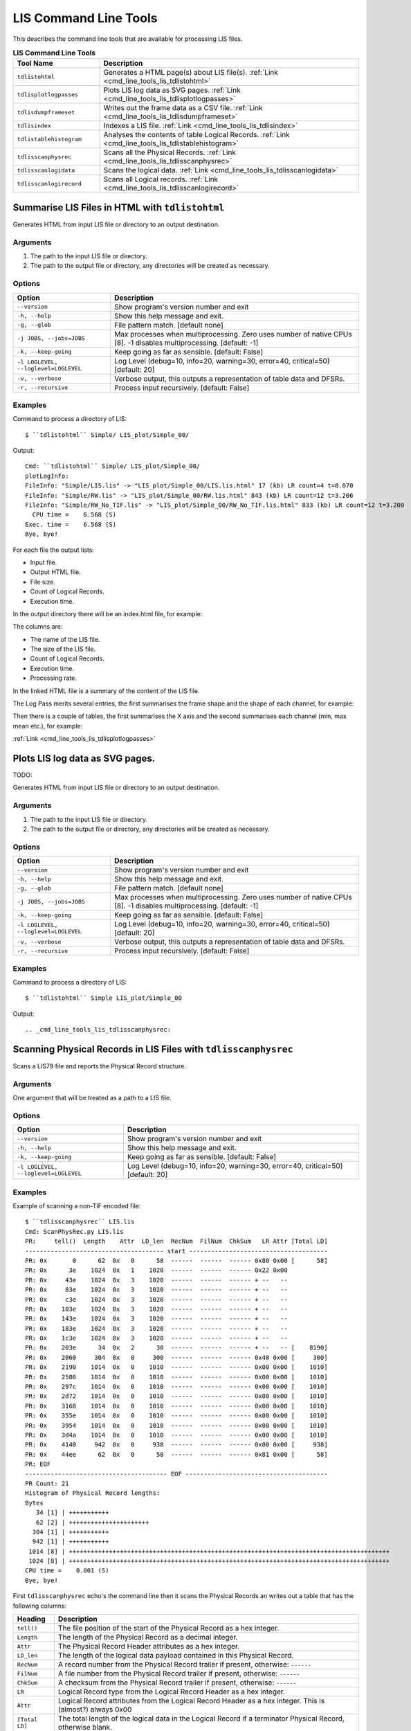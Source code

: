 .. moduleauthor:: Paul Ross <apaulross@gmail.com>
.. sectionauthor:: Paul Ross <apaulross@gmail.com>

.. Description of LIS command line tools

.. _cmd_line_tools_lis:

***************************
LIS Command Line Tools
***************************

This describes the command line tools that are available for processing LIS files.

.. list-table:: **LIS Command Line Tools**
    :widths: 20 60
    :header-rows: 1
    
    * - Tool Name
      - Description
    * - ``tdlistohtml``
      - Generates a HTML page(s) about LIS file(s). :ref:`Link <cmd_line_tools_lis_tdlistohtml>`
    * - ``tdlisplotlogpasses``
      - Plots LIS log data as SVG pages. :ref:`Link <cmd_line_tools_lis_tdlisplotlogpasses>`
    * - ``tdlisdumpframeset``
      - Writes out the frame data as a CSV file. :ref:`Link <cmd_line_tools_lis_tdlisdumpframeset>`
    * - ``tdlisindex``
      - Indexes a LIS file. :ref:`Link <cmd_line_tools_lis_tdlisindex>`
    * - ``tdlistablehistogram``
      - Analyses the contents of table Logical Records. :ref:`Link <cmd_line_tools_lis_tdlistablehistogram>`
    * - ``tdlisscanphysrec``
      - Scans all the Physical Records. :ref:`Link <cmd_line_tools_lis_tdlisscanphysrec>`
    * - ``tdlisscanlogidata``
      - Scans the logical data. :ref:`Link <cmd_line_tools_lis_tdlisscanlogidata>`
    * - ``tdlisscanlogirecord``
      - Scans all Logical records. :ref:`Link <cmd_line_tools_lis_tdlisscanlogirecord>`


.. _cmd_line_tools_lis_tdlistohtml:

Summarise LIS Files in HTML with ``tdlistohtml``
=================================================

Generates HTML from input LIS file or directory to an output destination.

Arguments
------------------

#. The path to the input LIS file or directory.
#. The path to the output file or directory, any directories will be created as necessary.

Options
------------------

+--------------------------------------+---------------------------------------------------------------------------------+
| Option                               | Description                                                                     |
+======================================+=================================================================================+
| ``--version``                        | Show program's version number and exit                                          |
+--------------------------------------+---------------------------------------------------------------------------------+
| ``-h, --help``                       | Show this help message and exit.                                                |
+--------------------------------------+---------------------------------------------------------------------------------+
| ``-g, --glob``                       | File pattern match. [default none]                                              |
+--------------------------------------+---------------------------------------------------------------------------------+
| ``-j JOBS, --jobs=JOBS``             | Max processes when multiprocessing. Zero uses number of native CPUs [8].        |
|                                      | -1 disables multiprocessing. [default: -1]                                      |
+--------------------------------------+---------------------------------------------------------------------------------+
| ``-k, --keep-going``                 | Keep going as far as sensible. [default: False]                                 |
+--------------------------------------+---------------------------------------------------------------------------------+
| ``-l LOGLEVEL, --loglevel=LOGLEVEL`` | Log Level (debug=10, info=20, warning=30, error=40, critical=50) [default: 20]  |
+--------------------------------------+---------------------------------------------------------------------------------+
| ``-v, --verbose``                    | Verbose output, this outputs a representation of table data and DFSRs.          |
+--------------------------------------+---------------------------------------------------------------------------------+
| ``-r, --recursive``                  | Process input recursively. [default: False]                                     |
+--------------------------------------+---------------------------------------------------------------------------------+

Examples
---------------------

Command to process a directory of LIS::

    $ ``tdlistohtml`` Simple/ LIS_plot/Simple_00/

Output::

    Cmd: ``tdlistohtml`` Simple/ LIS_plot/Simple_00/
    plotLogInfo:
    FileInfo: "Simple/LIS.lis" -> "LIS_plot/Simple_00/LIS.lis.html" 17 (kb) LR count=4 t=0.070
    FileInfo: "Simple/RW.lis" -> "LIS_plot/Simple_00/RW.lis.html" 843 (kb) LR count=12 t=3.206
    FileInfo: "Simple/RW_No_TIF.lis" -> "LIS_plot/Simple_00/RW_No_TIF.lis.html" 833 (kb) LR count=12 t=3.200
      CPU time =    6.568 (S)
    Exec. time =    6.568 (S)
    Bye, bye!

For each file the output lists:

* Input file.
* Output HTML file.
* File size.
* Count of Logical Records.
* Execution time.

In the output directory there will be an index.html file, for example:

.. image:: images/LisToHtml_index.png

The columns are:

* The name of the LIS file.
* The size of the LIS file.
* Count of Logical Records.
* Execution time.
* Processing rate.

In the linked HTML file is a summary of the content of the LIS file.

The Log Pass merits several entries, the first summarises the frame shape and the shape of each channel, for example:

.. image:: images/LisToHtml_LogPass_00.png

Then there is a couple of tables, the first summarises the X axis and the second summarises each channel (min, max mean etc.), for example:

.. image:: images/LisToHtml_LogPass_01.png


:ref:`Link <cmd_line_tools_lis_tdlisplotlogpasses>`

Plots LIS log data as SVG pages.
===================================

TODO: 

Generates HTML from input LIS file or directory to an output destination.

Arguments
------------------

#. The path to the input LIS file or directory.
#. The path to the output file or directory, any directories will be created as necessary.

Options
------------------

+--------------------------------------+---------------------------------------------------------------------------------+
| Option                               | Description                                                                     |
+======================================+=================================================================================+
| ``--version``                        | Show program's version number and exit                                          |
+--------------------------------------+---------------------------------------------------------------------------------+
| ``-h, --help``                       | Show this help message and exit.                                                |
+--------------------------------------+---------------------------------------------------------------------------------+
| ``-g, --glob``                       | File pattern match. [default none]                                              |
+--------------------------------------+---------------------------------------------------------------------------------+
| ``-j JOBS, --jobs=JOBS``             | Max processes when multiprocessing. Zero uses number of native CPUs [8].        |
|                                      | -1 disables multiprocessing. [default: -1]                                      |
+--------------------------------------+---------------------------------------------------------------------------------+
| ``-k, --keep-going``                 | Keep going as far as sensible. [default: False]                                 |
+--------------------------------------+---------------------------------------------------------------------------------+
| ``-l LOGLEVEL, --loglevel=LOGLEVEL`` | Log Level (debug=10, info=20, warning=30, error=40, critical=50) [default: 20]  |
+--------------------------------------+---------------------------------------------------------------------------------+
| ``-v, --verbose``                    | Verbose output, this outputs a representation of table data and DFSRs.          |
+--------------------------------------+---------------------------------------------------------------------------------+
| ``-r, --recursive``                  | Process input recursively. [default: False]                                     |
+--------------------------------------+---------------------------------------------------------------------------------+

Examples
---------------------

Command to process a directory of LIS::

    $ ``tdlistohtml`` Simple LIS_plot/Simple_00

Output::





.. _cmd_line_tools_lis_tdlisscanphysrec:

Scanning Physical Records in LIS Files with ``tdlisscanphysrec``
===================================================================

Scans a LIS79 file and reports the Physical Record structure.

Arguments
-----------

One argument that will be treated as a path to a LIS file.

Options
-------

+--------------------------------------+---------------------------------------------------------------------------------+
| Option                               | Description                                                                     |
+======================================+=================================================================================+
| ``--version``                        | Show program's version number and exit                                          |
+--------------------------------------+---------------------------------------------------------------------------------+
| ``-h, --help``                       | Show this help message and exit.                                                |
+--------------------------------------+---------------------------------------------------------------------------------+
| ``-k, --keep-going``                 | Keep going as far as sensible. [default: False]                                 |
+--------------------------------------+---------------------------------------------------------------------------------+
| ``-l LOGLEVEL, --loglevel=LOGLEVEL`` | Log Level (debug=10, info=20, warning=30, error=40, critical=50) [default: 20]  |
+--------------------------------------+---------------------------------------------------------------------------------+

Examples
-----------

Example of scanning a non-TIF encoded file::

    $ ``tdlisscanphysrec`` LIS.lis 
    Cmd: ScanPhysRec.py LIS.lis
    PR:     tell()  Length    Attr  LD_len  RecNum  FilNum  ChkSum   LR Attr [Total LD]
    -------------------------------------- start --------------------------------------
    PR: 0x       0      62  0x   0      58  ------  ------  ------ 0x80 0x00 [      58]
    PR: 0x      3e    1024  0x   1    1020  ------  ------  ------ 0x22 0x00
    PR: 0x     43e    1024  0x   3    1020  ------  ------  ------ + --   --
    PR: 0x     83e    1024  0x   3    1020  ------  ------  ------ + --   --
    PR: 0x     c3e    1024  0x   3    1020  ------  ------  ------ + --   --
    PR: 0x    103e    1024  0x   3    1020  ------  ------  ------ + --   --
    PR: 0x    143e    1024  0x   3    1020  ------  ------  ------ + --   --
    PR: 0x    183e    1024  0x   3    1020  ------  ------  ------ + --   --
    PR: 0x    1c3e    1024  0x   3    1020  ------  ------  ------ + --   --
    PR: 0x    203e      34  0x   2      30  ------  ------  ------ + --   -- [    8190]
    PR: 0x    2060     304  0x   0     300  ------  ------  ------ 0x40 0x00 [     300]
    PR: 0x    2190    1014  0x   0    1010  ------  ------  ------ 0x00 0x00 [    1010]
    PR: 0x    2586    1014  0x   0    1010  ------  ------  ------ 0x00 0x00 [    1010]
    PR: 0x    297c    1014  0x   0    1010  ------  ------  ------ 0x00 0x00 [    1010]
    PR: 0x    2d72    1014  0x   0    1010  ------  ------  ------ 0x00 0x00 [    1010]
    PR: 0x    3168    1014  0x   0    1010  ------  ------  ------ 0x00 0x00 [    1010]
    PR: 0x    355e    1014  0x   0    1010  ------  ------  ------ 0x00 0x00 [    1010]
    PR: 0x    3954    1014  0x   0    1010  ------  ------  ------ 0x00 0x00 [    1010]
    PR: 0x    3d4a    1014  0x   0    1010  ------  ------  ------ 0x00 0x00 [    1010]
    PR: 0x    4140     942  0x   0     938  ------  ------  ------ 0x00 0x00 [     938]
    PR: 0x    44ee      62  0x   0      58  ------  ------  ------ 0x81 0x00 [      58]
    PR: EOF
    --------------------------------------- EOF ---------------------------------------
    PR Count: 21
    Histogram of Physical Record lengths:
    Bytes
       34 [1] | +++++++++++
       62 [2] | ++++++++++++++++++++++
      304 [1] | +++++++++++
      942 [1] | +++++++++++
     1014 [8] | ++++++++++++++++++++++++++++++++++++++++++++++++++++++++++++++++++++++++++++++++++++++++
     1024 [8] | ++++++++++++++++++++++++++++++++++++++++++++++++++++++++++++++++++++++++++++++++++++++++
    CPU time =    0.001 (S)
    Bye, bye!

First ``tdlisscanphysrec`` echo's the command line then it scans the Physical Records an writes out a table that has the following columns:

==============  ============================================================================================================
Heading         Description 
==============  ============================================================================================================
``tell()``      The file position of the start of the Physical Record as a hex integer.
``Length``      The length of the Physical Record as a decimal integer.
``Attr``        The Physical Record Header attributes as a hex integer.
``LD_len``      The length of the logical data payload contained in this Physical Record.
``RecNum``      A record number from the Physical Record trailer if present, otherwise: ``------``
``FilNum``      A file number from the Physical Record trailer if present, otherwise: ``------``
``ChkSum``      A checksum from the Physical Record trailer if present, otherwise: ``------``
``LR``          Logical Record type from the Logical Record Header as a hex integer.
``Attr``        Logical Record attributes from the Logical Record Header as a hex integer. This is (almost?) always 0x00
``[Total LD]``  The total length of the logical data in the Logical Record if a terminator Physical Record, otherwise blank.
==============  ============================================================================================================

This is followed by an ASCII histogram of the lengths of all Physical Records with the following columns:

#. The size in bytes.
#. The frequency count.
#. A series of ``+`` that is proportionate to the frequency count.

If TIF markers are detected then the output adds TIF columns thus::

    TIF     ?  :        Type        Back        Next  PR:     tell()  Length    Attr  LD_len  RecNum  FilNum  ChkSum   LR Attr [Total LD]
    --------------------------------------------------------------- start ---------------------------------------------------------------
    TIF  True >:  0x       0  0x       0  0x      4a  PR: 0x       0      62  0x   0      58  ------  ------  ------ 0x80 0x00 [      58]
    TIF  True >:  0x       0  0x       0  0x     456  PR: 0x      4a    1024  0x   1    1020  ------  ------  ------ 0x22 0x00
    TIF  True >:  0x       0  0x      4a  0x     862  PR: 0x     456    1024  0x   3    1020  ------  ------  ------ + --   --
    TIF  True >:  0x       0  0x     456  0x     c6e  PR: 0x     862    1024  0x   3    1020  ------  ------  ------ + --   --
    TIF  True >:  0x       0  0x     862  0x    107a  PR: 0x     c6e    1024  0x   3    1020  ------  ------  ------ + --   --
    TIF  True >:  0x       0  0x     c6e  0x    1486  PR: 0x    107a    1024  0x   3    1020  ------  ------  ------ + --   --
    TIF  True >:  0x       0  0x    107a  0x    1892  PR: 0x    1486    1024  0x   3    1020  ------  ------  ------ + --   --
    TIF  True >:  0x       0  0x    1486  0x    1c9e  PR: 0x    1892    1024  0x   3    1020  ------  ------  ------ + --   --
    TIF  True >:  0x       0  0x    1892  0x    20aa  PR: 0x    1c9e    1024  0x   3    1020  ------  ------  ------ + --   --
    TIF  True >:  0x       0  0x    1c9e  0x    20ec  PR: 0x    20aa      54  0x   2      50  ------  ------  ------ + --   -- [    8210]

The additional columns are:

==============  ============================================================================================================
Heading         Description 
==============  ============================================================================================================
``?``           ?
``Type``        TIF marker type, 0 for in-file record, 1 for EOF.
``Back``        The file position of the precious TIF marker as a hex integer.
``Next``        The file position of the next TIF marker as a hex integer.
==============  ============================================================================================================


.. _cmd_line_tools_lis_tdlisscanlogirecord:

Scanning Logical Records in LIS Files with ``tdlisscanlogirecord``
====================================================================

Scans a LIS79 file and reports the Logical Record structure.

Arguments
-------------

One argument that will be treated as a path to a LIS file.

Options
--------------

+--------------------------------------+---------------------------------------------------------------------------------+
| Option                               | Description                                                                     |
+======================================+=================================================================================+
| ``--version``                        | Show program's version number and exit                                          |
+--------------------------------------+---------------------------------------------------------------------------------+
| ``-h, --help``                       | Show this help message and exit.                                                |
+--------------------------------------+---------------------------------------------------------------------------------+
| ``-k, --keep-going``                 | Keep going as far as sensible. [default: False]                                 |
+--------------------------------------+---------------------------------------------------------------------------------+
| ``-l LOGLEVEL, --loglevel=LOGLEVEL`` | Log Level (debug=10, info=20, warning=30, error=40, critical=50) [default: 20]  |
+--------------------------------------+---------------------------------------------------------------------------------+
| ``-v, --verbose``                    | Verbose output, this outputs a representation of table data and DFSRs.          |
+--------------------------------------+---------------------------------------------------------------------------------+


Examples
---------------

Example of scanning a LIS file::

    $ tdlisscanlogirecord RW.lis 
    Cmd: ScanLogiRec.py RW.lis
    0x00000000 <TotalDepth.LIS.core.LogiRec.LrFileHeadRead object at 0x1007981d0>: "File header"
    2012-02-08 17:43:45,078 WARNING  LrTableRead(): Discarding duplicate row b'BS7 ' in table b'CONS'
    2012-02-08 17:43:45,087 WARNING  LrTableRead.__init__(): Tell: 0x4a LD index: 0x32 Error: FileRead.unpack(): Bytes: b'\x00' not enough for struct that needs: 12 bytes.
    0x0000004a <TotalDepth.LIS.core.LogiRec.LrTableRead object at 0x100798210>: "Well site data"
    0x000020ec <TotalDepth.LIS.core.LogiRec.LrDFSRRead object at 0x1007981d0>: "Data format specification record"
    0x0006141c <TotalDepth.LIS.core.LogiRec.LrFileTailRead object at 0x10058e7d0>: "File trailer"
    0x00061466 <TotalDepth.LIS.core.LogiRec.LrFileHeadRead object at 0x10058e850>: "File header"
    2012-02-08 17:43:45,103 WARNING  LrTableRead(): Discarding duplicate row b'BS7 ' in table b'CONS'
    0x000614b0 <TotalDepth.LIS.core.LogiRec.LrTableRead object at 0x10058e7d0>: "Well site data"
    0x0006353e <TotalDepth.LIS.core.LogiRec.LrDFSRRead object at 0x10058e850>: "Data format specification record"
    0x00065a44 <TotalDepth.LIS.core.LogiRec.LrFileTailRead object at 0x10058e850>: "File trailer"
    0x00065a8e <TotalDepth.LIS.core.LogiRec.LrFileHeadRead object at 0x10058e7d0>: "File header"
    2012-02-08 17:43:45,116 WARNING  LrTableRead(): Discarding duplicate row b'BS7 ' in table b'CONS'
    2012-02-08 17:43:45,124 WARNING  LrTableRead.__init__(): Tell: 0x65ad8 LD index: 0x32 Error: FileRead.unpack(): Bytes: b'\x00' not enough for struct that needs: 12 bytes.
    0x00065ad8 <TotalDepth.LIS.core.LogiRec.LrTableRead object at 0x10058e850>: "Well site data"
    0x00067b7a <TotalDepth.LIS.core.LogiRec.LrDFSRRead object at 0x10058e7d0>: "Data format specification record"
    0x000d2c44 <TotalDepth.LIS.core.LogiRec.LrFileTailRead object at 0x10058e7d0>: "File trailer"
    CPU time =    0.064 (S)
    Bye, bye!


.. _cmd_line_tools_lis_tdlisscanlogidata:

Scanning Logical Data in LIS Files with ``tdlisscanlogidata``
===========================================================================

Scans a LIS79 file and reports the Logical Record structure.

Arguments
-----------------------

One argument that will be treated as a path to a LIS file.

Options
-----------------------

+--------------------------------------+---------------------------------------------------------------------------------+
| Option                               | Description                                                                     |
+======================================+=================================================================================+
| ``--version``                        | Show program's version number and exit                                          |
+--------------------------------------+---------------------------------------------------------------------------------+
| ``-h, --help``                       | Show this help message and exit.                                                |
+--------------------------------------+---------------------------------------------------------------------------------+
| ``-k, --keep-going``                 | Keep going as far as sensible. [default: False]                                 |
+--------------------------------------+---------------------------------------------------------------------------------+
| ``-d DUMP, --dump=DUMP``             | Dump complete data at these integer positions (ws                               |
|                                      | separated, hex/dec). [default: ]                                                |
+--------------------------------------+---------------------------------------------------------------------------------+
| ``-l LOGLEVEL, --loglevel=LOGLEVEL`` | Log Level (debug=10, info=20, warning=30, error=40, critical=50) [default: 20]  |
+--------------------------------------+---------------------------------------------------------------------------------+
| ``-v, --verbose``                    | Verbose output, this outputs a representation of table data and DFSRs.          |
+--------------------------------------+---------------------------------------------------------------------------------+

Examples
-----------------

Example of scanning a LIS file::

    $ ``tdlisscanlogidata`` LIS.lis 
    Cmd: ScanLogiData.py LIS.lis
    Offset        Length  Type  Logical Data
    0x00000000        58   128  b'\x80\x00RUN1R .S01\x00\x00DAT2TF            '...
    0x0000003E      8190    34  b'"\x00IA\x04\x00TYPE    CONS\x00A\x04\x00MNEM    HI'...
    0x00002060       300    64  b'@\x00\x01\x02O\x00\x00\x02\x02O\x00\x00\x03\x04I\x00\x00\x00\x18\x04\x02O\x00\x01\x08\x04D?N\x07_\t'...
    0x00002190      1010     0  b"\x00\x00F@'\xde\xbe76\xfb@\xd6\x1a\xc0@\xd0\xdc\xc7D\xe0\xa6P\xba\x83\x18\x00F@&\xa6\xbe-"...
    0x00002586      1010     0  b'\x00\x00E\xff\xe9S\xbe:\x1f\x82@\xfe%\xc9@\xf7\xd5\xb7EA\x90\xda\xba\x83\x18\x00E\xff\xe6\xe3\xbe\x8a'...
    0x0000297C      1010     0  b'\x00\x00E\xff\x82\xea\xbe-\xe1\xa8@\xd83\xb6@\xf0\x0f\x0fET\x149D\xc8\x08\xc5E\xff\x80y\xbe-'...
    0x00002D72      1010     0  b'\x00\x00E\xff\x1c\x80\xbd\xba\x7f\x19@\xc4\xbf\xe8@y\x0b\xb3E\xc0\x08\x03D\xd5\xednE\xff\x1a\x10\xbd\xb4'...
    0x00003168      1010     0  b'\x00\x00E\xfe\xb6\x16\xbe\x12\xde\xf0@\xcbl\xe7@zF\xc2Ew\xba/D\xd0\xca\xd9E\xfe\xb3\xa6\xbe\x17'...
    0x0000355E      1010     0  b'\x00\x00E\xfeO\xac\xbe40\x85@\xcc4\x8d@of\xd9E\xc1F\xd8D\xd4\xaa+E\xfeM<\xbe6'...
    0x00003954      1010     0  b"\x00\x00E\xfd\xe9C\xbd\xb2\x19\xf0\xba\x83\x18\x00AK'%D\xed\x9d\xdbD\xd0\x17RE\xfd\xe6\xd3\xbd\xab"...
    0x00003D4A      1010     0  b'\x00\x00E\xfd\x82\xd9\xba\x83\x18\x00\xba\x83\x18\x00\xba\x83\x18\x00\xba\x83\x18\x00D\xd0\xad\xf3E\xfd\x80i\xba\x83'...
    0x00004140       938     0  b'\x00\x00E\xfd\x1co\xba\x83\x18\x00\xba\x83\x18\x00\xba\x83\x18\x00\xba\x83\x18\x00D\xd8\x8c\xb5E\xfd\x19\xff\xba\x83'...
    0x000044EE        58     0  b'\x81\x00RUN1R .S01\x00\x00DAT2TF            '...
    Histogram of Logical Data lengths:
    Bytes
       58 [1] | +++++++++++
      300 [1] | +++++++++++
      938 [1] | +++++++++++
     1010 [8] | ++++++++++++++++++++++++++++++++++++++++++++++++++++++++++++++++++++++++++++++++++++++++
     8190 [1] | +++++++++++
    Histogram of Logical Record types:
      0 [9] | ++++++++++++++++++++++++++++++++++++++++++++++++++++++++++++++++++++++++++++++++++++++++++
     34 [1] | ++++++++++
     64 [1] | ++++++++++
    128 [1] | ++++++++++
    CPU time =    0.001 (S)
    Bye, bye!

First ``tdlisscanlogidata`` echo's the command line then it scans the file an writes out a table that has the following columns:

================  ============================================================================================================
Heading           Description 
================  ============================================================================================================
``Offset``        The file position of the start of the Physical Record as a hex integer.
``Length``        The length of the Logical Record as a decimal integer.
``Type``          The Logical Record type as a decimal integer.
``Logical Data``  The logical data payload. Only the first 32 bytes are shown. ``...`` is shown if the payload is longer than 32 bytes. If the verbose or dump options are given then all bytes are shown. 
================  ============================================================================================================

This is followed by an ASCII histogram of the lengths of all logical data with the following columns:

#. The size in bytes.
#. The frequency count.
#. A series of ``+`` that is proportionate to the frequency count.

This is followed by an ASCII histogram of the lengths of all Logical Record types with the following columns:

#. The size in bytes.
#. The frequency count.
#. A series of ``+`` that is proportionate to the frequency count.

Using the -d option expands the output when the file position value matches. So given the above then adding ``-d 0x44EE`` changes this::

    ...
    0x000044EE        58     0  b'\x81\x00RUN1R .S01\x00\x00DAT2TF            '...
    ...

To this::

    ...
    0x000044EE        58     0  b'\x81\x00RUN1R .S01\x00\x00DAT2TF                \x00 1024\x00\x00\x00\x00\x00\x00\x00\x00\x00\x00\x00\x00\x00\x00\x00\x00'
    ...



.. _cmd_line_tools_lis_tdlisdumpframeset:

Extracting Data from LIS with ``tdlisdumpframeset``
========================================================

Reads a LIS file and writes out tab separated values of each frame.

Arguments
--------------

#. The path to the LIS file.

Options
--------------

+--------------------------------------+---------------------------------------------------------------------------------+
| Option                               | Description                                                                     |
+======================================+=================================================================================+
| ``--version``                        | Show program's version number and exit                                          |
+--------------------------------------+---------------------------------------------------------------------------------+
| ``-h, --help``                       | Show this help message and exit.                                                |
+--------------------------------------+---------------------------------------------------------------------------------+
| ``-k, --keep-going``                 | Keep going as far as sensible. [default: False]                                 |
+--------------------------------------+---------------------------------------------------------------------------------+
| ``-l LOGLEVEL, --loglevel=LOGLEVEL`` | Log Level (debug=10, info=20, warning=30, error=40, critical=50) [default: 20]  |
+--------------------------------------+---------------------------------------------------------------------------------+
| ``-s, --summary``                    | Display summary only [default: False].                                          |
+--------------------------------------+---------------------------------------------------------------------------------+

Examples
-------------------

::

    $ ``tdlisdumpframeset`` LIS.lis 
    Cmd: DumpFrameSet.py LIS.lis
    2012-02-09 08:41:38,372 INFO     Index.indexFile(): LIS.lis
    <TotalDepth.LIS.core.LogPass.LogPass object at 0x101a0c510>
    b'DEPT' [b'M   ']   b'SP  ' [b'MV  ']   b'SN  ' [b'OHMM']   b'ILD ' [b'OHMM']   b'CILD' [b'MMHO']   b'DT  ' [b'US/M']
    2052.98 -4.54908    1.34538 1.26348 386.599 -999.25
    2052.83 -5.1372     1.36062 1.29521 500.511 -999.25
    2052.68 -6.66747    1.38543 1.45786 595.623 -999.25
    2052.53 -6.69616    1.43226 1.61085 592.447 -999.25
    2052.37 -4.93782    1.51647 1.6622  590.846 -999.25
    2052.22 -4.38823    1.66883 1.70584 586.092 -999.25
    2052.07 -4.70347    1.8102  1.70607 577.873 -999.25
    ...
    1996.44 -999.25     -999.25 -999.25 -999.25 -999.25
    1996.29 -999.25     -999.25 -999.25 -999.25 -999.25
    1996.14 -999.25     -999.25 -999.25 -999.25 -999.25
    1995.99 -999.25     -999.25 -999.25 -999.25 -999.25
    
    Sc Name          Count      Min     Mean      Max Std Dev.       --       ==       ++     Bias    Drift Activity
    DEPT [M   ]        375    2e+03 2.02e+03 2.05e+03     16.5      374        0        0        1   -0.152 0.000144
    SP   [MV  ]        262    -13.7    -5.67   -0.769     2.66      124        0      137  -0.0498   0.0144    0.678
    SN   [OHMM]        252    0.866     1.36     1.98    0.277      123        0      128  -0.0199 -0.000719   0.0425
    ILD  [OHMM]        253    0.361     1.31     2.35    0.412       95        0      157   -0.246  0.00429    0.134
    CILD [MMHO]        253      387      787 1.75e+03      236      130        0      122   0.0317    0.205    0.101
    DT   [US/M]        292      133      320      460     42.5      139        0      152  -0.0447   -0.451    0.106
    CPU time =    0.047 (S)
    Bye, bye!

The summary table at the end has the following columns:

================  ============================================================================================================
Heading           Description 
================  ============================================================================================================
``Sc Name``       The sub-channel name and units of measure.
``Count``         The number of non-null values.
``Min``           Minimum value.
``Mean``          Arithmetic mean of values.
``Max``           Maximum value.
``Std Dev.``      Standard deviation of values.
``--``            Number of values that are a decrease over the previous value.
``==``            Number of values that are equal to the previous value.
``++``            Number of values that are an increase over the previous value.
``Bias``          (``--`` - ``++``) / total
``Drift``         (last value - first value) / number of values
``Activity``      The RMS exponent change.
================  ============================================================================================================


.. _cmd_line_tools_lis_tdlistablehistogram:

Analysing Table Data in LIS Files with ``tdlistablehistogram``
==================================================================

Provides a count of elements in LIS tables.

Arguments
-------------

#. A path to a LIS file or directory of LIS files.

Options
------------

+--------------------------------------+---------------------------------------------------------------------------------+
| Option                               | Description                                                                     |
+======================================+=================================================================================+
| ``--version``                        | Show program's version number and exit                                          |
+--------------------------------------+---------------------------------------------------------------------------------+
| ``-h, --help``                       | Show this help message and exit.                                                |
+--------------------------------------+---------------------------------------------------------------------------------+
| ``-k, --keep-going``                 | Keep going as far as sensible. [default: False]                                 |
+--------------------------------------+---------------------------------------------------------------------------------+
| ``-r, --recursive``                  | Process input recursively. [default: False]                                     |
+--------------------------------------+---------------------------------------------------------------------------------+
| ``-s, --structure``                  | Display table structure (row/col range). [default: False]                       |
+--------------------------------------+---------------------------------------------------------------------------------+
| ``--type=LRTYPE``                    | Logical record table type e.g. 34. [default: 34]                                |
+--------------------------------------+---------------------------------------------------------------------------------+
| ``--name=NAME``                      | Logical record table name e.g. PRES. [default: ]                                |
+--------------------------------------+---------------------------------------------------------------------------------+
| ``--row=ROW``                        | Logical record table row e.g. "GR  ". [default: ]                               |
+--------------------------------------+---------------------------------------------------------------------------------+
| ``--col=COL``                        | Logical record table column e.g. "LEDG". [default: ]                            |
+--------------------------------------+---------------------------------------------------------------------------------+
| ``-l LOGLEVEL, --loglevel=LOGLEVEL`` | Log Level (debug=10, info=20, warning=30, error=40, critical=50) [default: 20]  |
+--------------------------------------+---------------------------------------------------------------------------------+

Examples
-----------------

Count of all entries regardless of the table/row/column that they appear in::

    $ ``tdlistablehistogram`` -l 40 Simple/
    Cmd: TableHistogram.py -l 40 Simple/
    ======================== Count of all table entries =======================
    {"(34, b'    ')": 1414,
     "(34, b'0.445')": 5,
     "(34, b'0.621')": 5,
     "(34, b'013529700231')": 7,
     "(34, b'1')": 5,
     "(34, b'1.22')": 5,
     "(34, b'1.70')": 2,
     "(34, b'116')": 2,
     "(34, b'12.25')": 2,
     "(34, b'15')": 5,
     "(34, b'15-4-76')": 5,
     "(34, b'17')": 5,
     "(34, b'17.5')": 5,
     "(34, b'19')": 5,
     "(34, b'1976')": 7,
     "(34, b'2')": 2,
     "(34, b'2055.0')": 2,
     "(34, b'2071.2')": 4,
     "(34, b'25')": 2,
     "(34, b'25-6-76')": 2,
     "(34, b'257.0')": 7,
    ...
     "(34, b'WN  ')": 7,
     "(34, b'YEAR')": 7,
     '(34,)': 443}
    ====================== Count of all table entries END =====================
    CPU time =    0.205 (S)
    Bye, bye!

The result is a dictionary that has the key as a pair ``(lr_type, cell_value)`` and the value as a count of the number of occurrences.

If the ``-s`` option is used then an additional summary is provided::

    =============================== Row entries ===============================
    {(34, b'CONS', b'APIN'): 7,
     (34, b'CONS', b'BLI '): 7,
     (34, b'CONS', b'BS1 '): 7,
     (34, b'CONS', b'BS2 '): 7,
     (34, b'CONS', b'BS3 '): 7,
    ...
     (34, b'CONS', b'WN  '): 7,
     (34, b'CONS', b'YEAR'): 7}
    ============================= Row entries END =============================
    ============================== Column entries =============================
    {(34, b'CONS', b'ALLO'): 707,
     (34, b'CONS', b'MNEM'): 707,
     (34, b'CONS', b'PUNI'): 707,
     (34, b'CONS', b'TUNI'): 707,
     (34, b'CONS', b'VALU'): 707}
    ============================ Column entries END ===========================

This are dictionaries that have the key as a tripple ``(lr_type, table_name, row_name)`` and ``(lr_type, table_name, column_name)``
respectively and the value as a count of the number of occurrences.

Filtering by Logical Record type, table name, row name and column name (note quoting of spaces)::

    $ ``tdlistablehistogram`` -l 40 --type=34 --name=CONS --row="WN  " --col=VALU Simple/
    Cmd: TableHistogram.py -l 40 --type=34 --name=CONS --row=WN   --col=VALU Simple/
    ======================== Count of all table entries =======================
    {"(34, b'CONS', b'WN  ', b'VALU', b'B897 - 14')": 1,
     "(34, b'CONS', b'WN  ', b'VALU', b'DIEKSAND 111A')": 3,
     "(34, b'CONS', b'WN  ', b'VALU', b'VOELKERSEN AZ4')": 3}
    ====================== Count of all table entries END =====================
    CPU time =    0.174 (S)
    Bye, bye!

The result is a dictionary that has the key as a quadruple ``(lr_type, table_name, row_name, column_name, cell_value)`` and
the value as a count of the number of occurrences.


.. _cmd_line_tools_lis_tdlisindex:

Indexing LIS Files with ``tdlisindex``
===========================================

This indexes a LIS file and prints out the result. It can also provide some performance measurements of the indexing operation. See :ref:`TotalDepth-tech-indexing` for more information about the design and performance of LIS indexing.

Arguments
-----------------

#. The path to a LIS file or a directory of LIS files.

Options
-----------------

+--------------------------------------+---------------------------------------------------------------------------------+
| Option                               | Description                                                                     |
+======================================+=================================================================================+
| ``--version``                        | Show program's version number and exit                                          |
+--------------------------------------+---------------------------------------------------------------------------------+
| ``-h, --help``                       | Show this help message and exit.                                                |
+--------------------------------------+---------------------------------------------------------------------------------+
| ``-k, --keep-going``                 | Keep going as far as sensible. [default: False]                                 |
+--------------------------------------+---------------------------------------------------------------------------------+
| ``-l LOGLEVEL, --loglevel=LOGLEVEL`` | Log Level (debug=10, info=20, warning=30, error=40, critical=50) [default: 20]  |
+--------------------------------------+---------------------------------------------------------------------------------+
| ``-j JOBS, --jobs=JOBS``             | Max processes when multiprocessing. Zero uses number of native CPUs [8].        |
|                                      | -1 disables multiprocessing. [default: -1]                                      |
+--------------------------------------+---------------------------------------------------------------------------------+
| ``-t TIMES, --times=TIMES``          | Number of times to repeat the read [default: 1]                                 |
+--------------------------------------+---------------------------------------------------------------------------------+
| ``-s, --statistics``                 | Dump timing statistics. [default: False]                                        |
+--------------------------------------+---------------------------------------------------------------------------------+
| ``-v, --verbose``                    | Verbose output, this outputs a representation of table data and DFSRs.          |
+--------------------------------------+---------------------------------------------------------------------------------+
| ``-r, --recursive``                  | Process input recursively. [default: False]                                     |
+--------------------------------------+---------------------------------------------------------------------------------+


Examples
------------------

Simple tif_scan_path of a single file::

    $ ``tdlisindex`` Simple/LIS.lis
    Cmd: Index.py Simple/LIS.lis
    2012-02-09 09:36:28,039 INFO     Index.indexFile(): Simple/LIS.lis
    File size: 17708 (0.017 MB) Reference Time: 0.002459 (s) for Simple/LIS.lis pickleLen=4351 jsonLen=-1
    Summary:
    Results:        1
     Errors:        0
      Total:        1
    CPU time =    0.004 (S)
    Bye, bye!

Simple tif_scan_path of a single file with verbose output::

    $ ``tdlisindex`` -v Simple/LIS.lis 
    Cmd: Index.py -v Simple/LIS.lis
    2012-02-09 09:39:29,493 INFO     Index.indexFile(): Simple/LIS.lis
    <TotalDepth.LIS.core.FileIndexer.FileIndex object at 0x10197fdd0> "Simple/LIS.lis" [4]:
      tell: 0x00000000 type=128 <TotalDepth.LIS.core.FileIndexer.IndexFileHead object at 0x10197fe10>
      tell: 0x0000003e type= 34 name=b'CONS' <TotalDepth.LIS.core.FileIndexer.IndexTable object at 0x10197fe90>
      <TotalDepth.LIS.core.LogPass.LogPass object at 0x101b071d0>
      tell: 0x000044ee type=129 <TotalDepth.LIS.core.FileIndexer.IndexFileTail object at 0x101b07790>
    =============================== All records ===============================
    tell: 0x00000000 type=128 <TotalDepth.LIS.core.FileIndexer.IndexFileHead object at 0x10197fe10>
    tell: 0x0000003e type= 34 name=b'CONS' <TotalDepth.LIS.core.FileIndexer.IndexTable object at 0x10197fe90>
    <TotalDepth.LIS.core.LogPass.LogPass object at 0x101b071d0>
    tell: 0x000044ee type=129 <TotalDepth.LIS.core.FileIndexer.IndexFileTail object at 0x101b07790>
    ============================= All records DONE ============================
    ================================ Log Passes ===============================
    LogPass <TotalDepth.LIS.core.LogPass.LogPass object at 0x101b071d0>: 
           DFSR: <TotalDepth.LIS.core.LogiRec.LrDFSRRead object at 0x10197ff90>: "Data format specification record"
     Frame plan: <TotalDepth.LIS.core.Type01Plan.FrameSetPlan object at 0x101b07210>: indr=0 frame length=24 channels=6
       Channels: [b'DEPT', b'SP  ', b'SN  ', b'ILD ', b'CILD', b'DT  ']
            RLE: <TotalDepth.LIS.core.Rle.RLEType01 object at 0x101b07250>: func=None: [RLEItemType01: datum=8592 stride=1014 repeat=7 frames=42, RLEItemType01: datum=16704 stride=None repeat=0 frames=39]
         X axis: first=2052.983 last=1995.986 frames=375 overall spacing=-0.1524 in optical units=b'M   ' (actual units=b'M   ')
      Frame set: None
    
    ============================= Log Passes DONE =============================
    =============================== Plot Records ==============================
    ============================ Plot Records DONE ============================
       Min: 0.003 (s)
       Max: 0.003 (s)
      Mean: 0.003 (s)
    File size: 17708 (0.017 MB) Reference Time: 0.002529 (s) for Simple/LIS.lis pickleLen=4351 jsonLen=-1
    Summary:
    Results:        1
     Errors:        0
      Total:        1
    CPU time =    0.004 (S)
    Bye, bye!

Scan of a directory (recursively) indexing each file 11 times and writing out statistics::

    $ ``tdlisindex`` -t11 -s -l 40 Simple/
    Cmd: Index.py -t11 -s -l 40 ../../../../TDTestData/LIS/Simple
    File size: 17708 (0.017 MB) Reference Time: 0.001670 (s) for Simple/LIS.lis pickleLen=4351 jsonLen=-1
    File size: 863374 (0.823 MB) Reference Time: 0.043411 (s) for Simple/RW.lis pickleLen=18231 jsonLen=-1
    File size: 853030 (0.814 MB) Reference Time: 0.039238 (s) for Simple/RW_No_TIF.lis pickleLen=18238 jsonLen=-1
    Summary:
    Size (kb)   Time (s)
    17.293      0.001670
    843.139     0.043411
    833.037     0.039238
    
    Files: 3
    Errors: 0
    CPU time =    0.938 (S)
    Bye, bye!

``tdXlisrandomframesetread``
=================================

For developers only.
This may not be present in some distributions.
This is designed to measure the performance of loading and iterating across a frame-set.

